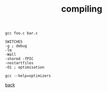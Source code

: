 #+title: compiling
#+options: ^:nil num:nil author:nil email:nil creator:nil timestamp:nil

#+BEGIN_EXAMPLE
  gcc foo.c bar.c

  SWITCHES
  -g ; debug
  -lm
  -Wall
  -shared -fPIC
  -nostartfiles
  -O1 ; optimisation

  gcc --help=optimizers
#+END_EXAMPLE

[[./c.html][back]]
